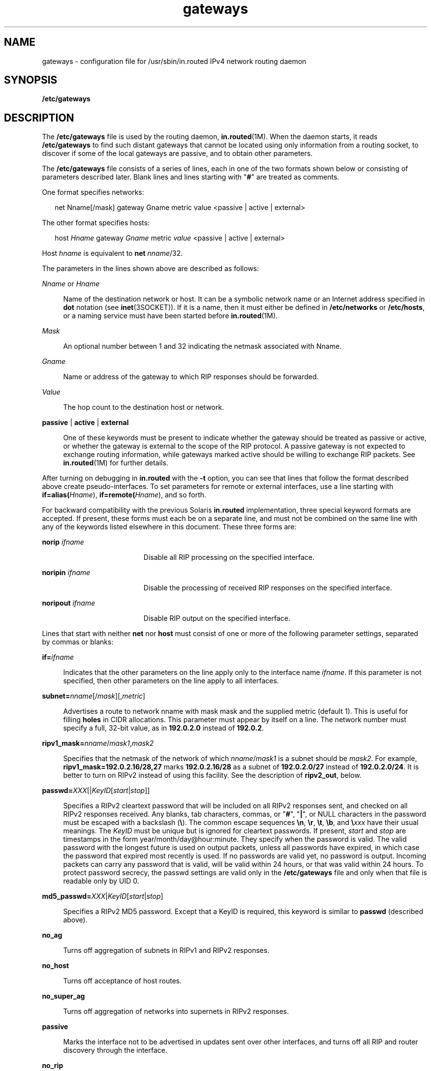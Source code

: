 '\" te
.\" Copyright (c) 2009, Sun Microsystems, Inc. All Rights Reserved.
.\" Copyright (c) 2012-2013, J. Schilling
.\" Copyright (c) 2013, Andreas Roehler
.\" CDDL HEADER START
.\"
.\" The contents of this file are subject to the terms of the
.\" Common Development and Distribution License ("CDDL"), version 1.0.
.\" You may only use this file in accordance with the terms of version
.\" 1.0 of the CDDL.
.\"
.\" A full copy of the text of the CDDL should have accompanied this
.\" source.  A copy of the CDDL is also available via the Internet at
.\" http://www.opensource.org/licenses/cddl1.txt
.\"
.\" When distributing Covered Code, include this CDDL HEADER in each
.\" file and include the License file at usr/src/OPENSOLARIS.LICENSE.
.\" If applicable, add the following below this CDDL HEADER, with the
.\" fields enclosed by brackets "[]" replaced with your own identifying
.\" information: Portions Copyright [yyyy] [name of copyright owner]
.\"
.\" CDDL HEADER END
.TH gateways 4 "20 May 2009" "SunOS 5.11" "File Formats"
.SH NAME
gateways \- configuration file for /usr/sbin/in.routed IPv4 network routing
daemon
.SH SYNOPSIS
.LP
.nf
\fB/etc/gateways\fR
.fi

.SH DESCRIPTION
.sp
.LP
The
.B /etc/gateways
file is used by the routing daemon,
.BR in.routed (1M).
When the daemon starts, it reads
.B /etc/gateways
to
find such distant gateways that cannot be located using only information
from a routing socket, to discover if some of the local gateways are
passive, and to obtain other parameters.
.sp
.LP
The
.B /etc/gateways
file consists of a series of lines, each in one of
the two formats shown below or consisting of parameters described later.
Blank lines and lines starting with "\fB#\fR" are treated as comments.
.sp
.LP
One format specifies networks:
.sp
.in +2
.nf
net Nname[/mask] gateway Gname metric value <passive | active | external>
.fi
.in -2

.sp
.LP
The other format specifies hosts:
.sp
.in +2
.nf
host \fIHname\fR gateway \fIGname\fR metric \fIvalue\fR <passive | active | external>
.fi
.in -2

.sp
.LP
Host
.I hname
is equivalent to \fBnet \fInname\fR/32.
.sp
.LP
The parameters in the lines shown above are described as follows:
.sp
.ne 2
.mk
.na
.I Nname
or
.IR Hname
.ad
.sp .6
.RS 4n
Name of the destination network or host. It can be a symbolic network name
or an Internet address specified in
.B dot
notation (see
.BR inet (3SOCKET)).
If it is a name, then it must either be defined in
.B /etc/networks
or
.BR /etc/hosts ,
or a naming service must have been
started before
.BR in.routed (1M).
.RE

.sp
.ne 2
.mk
.na
.I Mask
.ad
.sp .6
.RS 4n
An optional number between 1 and 32 indicating the netmask associated with
Nname.
.RE

.sp
.ne 2
.mk
.na
.I Gname
.ad
.sp .6
.RS 4n
Name or address of the gateway to which RIP responses should be
forwarded.
.RE

.sp
.ne 2
.mk
.na
.I Value
.ad
.sp .6
.RS 4n
The hop count to the destination host or network.
.RE

.sp
.ne 2
.mk
.na
.B passive
|
.B active
|
.B external
.ad
.sp .6
.RS 4n
One of these keywords must be present to indicate whether the gateway
should be treated as passive or active, or whether the gateway is external
to the scope of the RIP protocol. A passive gateway is not expected to
exchange routing information, while gateways marked active should be willing
to exchange RIP packets. See
.BR in.routed (1M)
for further details.
.RE

.sp
.LP
After turning on debugging in
.B in.routed
with the
.B -t
option, you
can see that lines that follow the format described above create
pseudo-interfaces. To set parameters for remote or external interfaces, use
a line starting with \fBif=alias(\fIHname\fR)\fR,
\fBif=remote(\fIHname\fR)\fR, and so forth.
.sp
.LP
For backward compatibility with the previous Solaris
.BR in.routed
implementation, three special keyword formats are accepted. If present,
these forms must each be on a separate line, and must not be combined on the
same line with any of the keywords listed elsewhere in this document. These
three forms are:
.sp
.ne 2
.mk
.na
.BI "norip " ifname
.ad
.RS 19n
.rt
Disable all RIP processing on the specified interface.
.RE

.sp
.ne 2
.mk
.na
.BI "noripin " ifname
.ad
.RS 19n
.rt
Disable the processing of received RIP responses on the specified
interface.
.RE

.sp
.ne 2
.mk
.na
.BI "noripout " ifname
.ad
.RS 19n
.rt
Disable RIP output on the specified interface.
.RE

.sp
.LP
Lines that start with neither
.B net
nor
.B host
must consist of one
or more of the following parameter settings, separated by commas or
blanks:
.sp
.ne 2
.mk
.na
.BI if= ifname
.ad
.sp .6
.RS 4n
Indicates that the other parameters on the line apply only to the interface
name
.IR ifname .
If this parameter is not specified, then other parameters
on the line apply to all interfaces.
.RE

.sp
.ne 2
.mk
.na
\fBsubnet=\fInname\fR[/\fImask\fR][,\fImetric\fR]\fR
.ad
.sp .6
.RS 4n
Advertises a route to network nname with mask mask and the supplied metric
(default 1). This is useful for filling
.B holes
in CIDR allocations.
This parameter must appear by itself on a line. The network number must
specify a full, 32-bit value, as in
.B 192.0.2.0
instead of
.BR 192.0.2 .
.RE

.sp
.ne 2
.mk
.na
\fBripv1_mask=\fInname\fR/\fImask1\fR,\fImask2\fR
.ad
.sp .6
.RS 4n
Specifies that the netmask of the network of which
.IR nname /\fImask1\fR
is a subnet should be
.IR mask2 .
For example,
.B ripv1_mask=192.0.2.16/28,27
marks
.B 192.0.2.16/28
as a subnet of
.B 192.0.2.0/27
instead of
.BR 192.0.2.0/24 .
It is better to turn on
RIPv2 instead of using this facility. See the description of
.BR ripv2_out ,
below.
.RE

.sp
.ne 2
.mk
.na
\fBpasswd=\fIXXX\fR[|\fIKeyID\fR[\fIstart\fR|\fIstop\fR]]\fR
.ad
.sp .6
.RS 4n
Specifies a RIPv2 cleartext password that will be included on all RIPv2
responses sent, and checked on all RIPv2 responses received. Any blanks, tab
characters, commas, or "\fB#\fR", "\fB|\fR", or NULL characters in the
password must be escaped with a backslash (\fB\e\fR). The common escape
sequences \fB\en\fR, \fB\er\fR, \fB\et\fR, \fB\eb\fR, and \fB\e\fIxxx\fR
have their usual meanings. The
.I KeyID
must be unique but is ignored for
cleartext passwords. If present,
.I start
and
.I stop
are timestamps
in the form year/month/day@hour:minute. They specify when the password is
valid. The valid password with the longest future is used on output packets,
unless all passwords have expired, in which case the password that expired
most recently is used. If no passwords are valid yet, no password is output.
Incoming packets can carry any password that is valid, will be valid within
24 hours, or that was valid within 24 hours. To protect password secrecy,
the passwd settings are valid only in the
.B /etc/gateways
file and only
when that file is readable only by UID 0.
.RE

.sp
.ne 2
.mk
.na
\fBmd5_passwd=\fIXXX\fR|\fIKeyID\fR[\fIstart\fR|\fIstop\fR]\fR
.ad
.sp .6
.RS 4n
Specifies a RIPv2 MD5 password. Except that a KeyID is required, this
keyword is similar to
.B passwd
(described above).
.RE

.sp
.ne 2
.mk
.na
.B no_ag
.ad
.sp .6
.RS 4n
Turns off aggregation of subnets in RIPv1 and RIPv2 responses.
.RE

.sp
.ne 2
.mk
.na
.B no_host
.ad
.sp .6
.RS 4n
Turns off acceptance of host routes.
.RE

.sp
.ne 2
.mk
.na
.B no_super_ag
.ad
.sp .6
.RS 4n
Turns off aggregation of networks into supernets in RIPv2 responses.
.RE

.sp
.ne 2
.mk
.na
.B passive
.ad
.sp .6
.RS 4n
Marks the interface not to be advertised in updates sent over other
interfaces, and turns off all RIP and router discovery through the
interface.
.RE

.sp
.ne 2
.mk
.na
.B no_rip
.ad
.sp .6
.RS 4n
Disables all RIP processing on the specified interface. If no interfaces
are allowed to process RIP packets,
.B in.routed
acts purely as a router
discovery daemon.
.sp
Note that turning off RIP without explicitly turning on router discovery
advertisements with
.B rdisc_adv
or
.B -s
causes
.B in.routed
to
act as a client router discovery daemon, which does not advertise.
.RE

.sp
.ne 2
.mk
.na
.B no_rip_mcast
.ad
.sp .6
.RS 4n
Causes RIPv2 packets to be broadcast instead of multicast.
.RE

.sp
.ne 2
.mk
.na
.B no_ripv1_in
.ad
.sp .6
.RS 4n
Causes RIPv1 received responses to be ignored.
.RE

.sp
.ne 2
.mk
.na
.B no_ripv2_in
.ad
.sp .6
.RS 4n
Causes RIPv2 received responses to be ignored.
.RE

.sp
.ne 2
.mk
.na
.B ripv2_out
.ad
.sp .6
.RS 4n
Turns on RIPv2 output and causes RIPv2 advertisements to be multicast when
possible.
.RE

.sp
.ne 2
.mk
.na
.B ripv2
.ad
.sp .6
.RS 4n
Equivalent to
.B no_ripv1_in
and
.BR ripv2_out .
This enables RIPv2 and
disables RIPv1.
.RE

.sp
.ne 2
.mk
.na
.B no_rdisc
.ad
.sp .6
.RS 4n
Disables the Internet Router Discovery Protocol.
.RE

.sp
.ne 2
.mk
.na
.B no_solicit
.ad
.sp .6
.RS 4n
Disables the transmission of Router Discovery Solicitations.
.RE

.sp
.ne 2
.mk
.na
.B send_solicit
.ad
.sp .6
.RS 4n
Specifies that Router Discovery solicitations should be sent, even on
point-to-point links, which, by default, only listen to Router Discovery
messages.
.RE

.sp
.ne 2
.mk
.na
.B no_rdisc_adv
.ad
.sp .6
.RS 4n
Disables the transmission of Router Discovery Advertisements.
.RE

.sp
.ne 2
.mk
.na
.B rdisc_adv
.ad
.sp .6
.RS 4n
Specifies that Router Discovery Advertisements should be sent, even on
point-to-point links, which by default only listen to Router Discovery
messages.
.RE

.sp
.ne 2
.mk
.na
.B bcast_rdisc
.ad
.sp .6
.RS 4n
Specifies that Router Discovery packets should be broadcast instead of
multicast.
.RE

.sp
.ne 2
.mk
.na
.BI rdisc_pref= N
.ad
.sp .6
.RS 4n
Sets the preference in Router Discovery Advertisements to the optionally
signed integer
.IR N .
The default preference is 0. Default routes with
higher or less negative preferences are preferred by clients.
.RE

.sp
.ne 2
.mk
.na
.BI rdisc_interval= N
.ad
.sp .6
.RS 4n
Sets the nominal interval with which Router Discovery Advertisements are
transmitted to
.I N
seconds and their lifetime to 3*\fIN\fR.
.RE

.sp
.ne 2
.mk
.na
.BI fake_default= metric
.ad
.sp .6
.RS 4n
Has an identical effect to
.BR "-F net" [/\fImask\fR][=\fImetric\fR]
with the network number and netmask coming from the specified interface.
.RE

.sp
.ne 2
.mk
.na
.B pm_rdisc
.ad
.sp .6
.RS 4n
Similar to
.BR fake_default .
To prevent RIPv1 listeners from receiving
RIPv2 routes when those routes are multicast, this feature causes a RIPv1
default route to be broadcast to RIPv1 listeners. Unless modified with
.BR fake_default ,
the default route is broadcast with a metric of 14. That
serves as a
.B "poor man's router discovery"
protocol.
.RE

.sp
.ne 2
.mk
.na
\fBtrust_gateway=\fIrtr_name\fR[|\fInet1\fR/\fImask1\fR|\fInet2\fR/\fImask2\fR|.\|.\|.]\fR
.ad
.sp .6
.RS 4n
Causes RIP packets from that router and other routers named in other
.B trust_gateway
keywords to be accepted, and packets from other routers
to be ignored. If networks are specified, then routes to other networks will
be ignored from that router.
.RE

.sp
.ne 2
.mk
.na
.B redirect_ok
.ad
.sp .6
.RS 4n
Causes RIP to allow ICMP Redirect messages when the system is acting as a
router and forwarding packets. Otherwise, ICMP Redirect messages are
overridden.
.RE

.sp
.ne 2
.mk
.na
.BI rip_neighbor= x.x.x.x
.ad
.sp .6
.RS 4n
By default, RIPv1 advertisements over point-to-point links are sent to the
peer's address (255.255.255.255, if none is available), and RIPv2
advertisements are sent to either the RIP multicast address or the peer's
address if
.B no_rip_mcast
is set. This option overrides those defaults
and configures a specific address to use on the indicated interface. This
can be used to set a broadcast type advertisement on a point-to-point
link.
.RE

.SH SEE ALSO
.sp
.LP
.BR in.routed (1M),
.BR route (1M),
.BR rtquery (1M),
.BR inet (3SOCKET),
.sp
.LP
\fIInternet Transport Protocols, XSIS 028112, Xerox System Integration
Standard\fR
